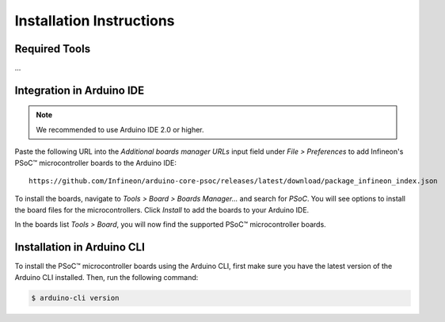 .. _psoc_core_installation:

Installation Instructions
===========================

Required Tools
--------------
...

Integration in Arduino IDE
--------------------------
.. note::
    We recommended to use Arduino IDE 2.0 or higher.

.. image:: img/install_preferences_menu.png
    :width: 600

Paste the following URL into the *Additional boards manager URLs* input field under *File > Preferences* to add Infineon's PSoC™ microcontroller boards to the Arduino IDE:

::

    https://github.com/Infineon/arduino-core-psoc/releases/latest/download/package_infineon_index.json

.. image:: img/install_preferences_json.png
    :width: 600

To install the boards, navigate to *Tools > Board > Boards Manager...* and search for *PSoC*. You will see options to install the board files for the microcontrollers. 
Click *Install* to add the boards to your Arduino IDE.

.. image:: img/install_board_manager_entry.png
    :width: 600

In the boards list *Tools > Board*, you will now find the supported PSoC™ microcontroller boards.

.. image:: img/install_board_list.png
    :width: 600

Installation in Arduino CLI
----------------------------

To install the PSoC™ microcontroller boards using the Arduino CLI, first make sure you have the latest version of the Arduino CLI installed. 
Then, run the following command:

.. code-block:: bash

   $ arduino-cli version